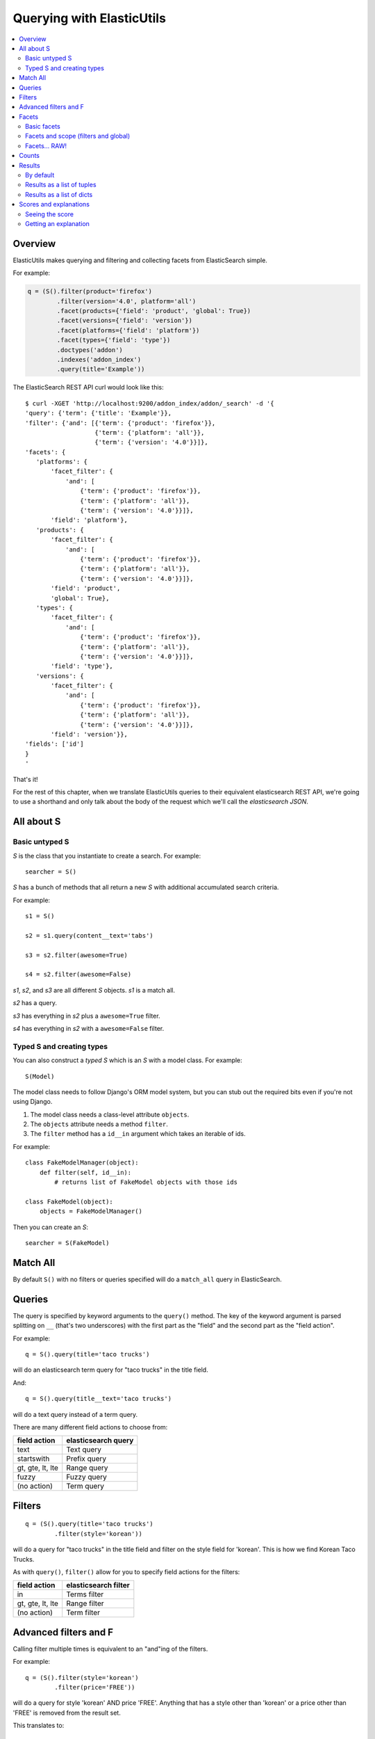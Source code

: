 ==========================
Querying with ElasticUtils
==========================

.. contents::
   :local:


Overview
========

ElasticUtils makes querying and filtering and collecting facets from
ElasticSearch simple.

For example:

.. code-block:: python

   q = (S().filter(product='firefox')
           .filter(version='4.0', platform='all')
           .facet(products={'field': 'product', 'global': True})
           .facet(versions={'field': 'version'})
           .facet(platforms={'field': 'platform'})
           .facet(types={'field': 'type'})
           .doctypes('addon')
           .indexes('addon_index')
           .query(title='Example'))


The ElasticSearch REST API curl would look like this::

    $ curl -XGET 'http://localhost:9200/addon_index/addon/_search' -d '{
    'query': {'term': {'title': 'Example'}},
    'filter': {'and': [{'term': {'product': 'firefox'}},
                       {'term': {'platform': 'all'}},
                       {'term': {'version': '4.0'}}]},
    'facets': {
       'platforms': {
           'facet_filter': {
               'and': [
                   {'term': {'product': 'firefox'}},
                   {'term': {'platform': 'all'}},
                   {'term': {'version': '4.0'}}]},
           'field': 'platform'},
       'products': {
           'facet_filter': {
               'and': [
                   {'term': {'product': 'firefox'}},
                   {'term': {'platform': 'all'}},
                   {'term': {'version': '4.0'}}]},
           'field': 'product',
           'global': True},
       'types': {
           'facet_filter': {
               'and': [
                   {'term': {'product': 'firefox'}},
                   {'term': {'platform': 'all'}},
                   {'term': {'version': '4.0'}}]},
           'field': 'type'},
       'versions': {
           'facet_filter': {
               'and': [
                   {'term': {'product': 'firefox'}},
                   {'term': {'platform': 'all'}},
                   {'term': {'version': '4.0'}}]},
           'field': 'version'}},
    'fields': ['id']
    }
    '

That's it!

For the rest of this chapter, when we translate ElasticUtils queries
to their equivalent elasticsearch REST API, we're going to use a
shorthand and only talk about the body of the request which we'll call
the `elasticsearch JSON`.


.. seealso::

   http://www.elasticsearch.org/guide/reference/api/
     ElasticSearch docs on api

   http://www.elasticsearch.org/guide/reference/api/search/
     ElasticSearch docs on search api

   http://curl.haxx.se/
     Documentation on curl


All about S
===========

Basic untyped S
---------------

`S` is the class that you instantiate to create a search. For example::

    searcher = S()


`S` has a bunch of methods that all return a new `S` with additional
accumulated search criteria.

For example::

   s1 = S()

   s2 = s1.query(content__text='tabs')

   s3 = s2.filter(awesome=True)

   s4 = s2.filter(awesome=False)

`s1`, `s2`, and `s3` are all different `S` objects. `s1` is a match
all.

`s2` has a query.

`s3` has everything in `s2` plus a ``awesome=True`` filter.

`s4` has everything in `s2` with a ``awesome=False`` filter.


Typed S and creating types
--------------------------

You can also construct a `typed S` which is an `S` with a model
class. For example::

   S(Model)


The model class needs to follow Django's ORM model system, but you can
stub out the required bits even if you're not using Django.

1. The model class needs a class-level attribute ``objects``.
2. The ``objects`` attribute needs a method ``filter``.
3. The ``filter`` method has a ``id__in`` argument which takes an
   iterable of ids.

For example::

    class FakeModelManager(object):
        def filter(self, id__in):
            # returns list of FakeModel objects with those ids

    class FakeModel(object):
        objects = FakeModelManager()


Then you can create an `S`::

    searcher = S(FakeModel)


Match All
=========

By default ``S()`` with no filters or queries specified will do a
``match_all`` query in ElasticSearch.

.. seealso::

   http://www.elasticsearch.org/guide/reference/query-dsl/match-all-query.html
     ElasticSearch match_all documentation

Queries
=======

The query is specified by keyword arguments to the ``query()``
method. The key of the keyword argument is parsed splitting on ``__``
(that's two underscores) with the first part as the "field" and the
second part as the "field action".

For example::

   q = S().query(title='taco trucks')


will do an elasticsearch term query for "taco trucks" in the title field.

And::

   q = S().query(title__text='taco trucks')


will do a text query instead of a term query.

There are many different field actions to choose from:

================  ===================
field action      elasticsearch query
================  ===================
text              Text query
startswith        Prefix query
gt, gte, lt, lte  Range query
fuzzy             Fuzzy query
(no action)       Term query
================  ===================

.. seealso::

   http://www.elasticsearch.org/guide/reference/query-dsl/
     ElasticSearch docs for query dsl

   http://www.elasticsearch.org/guide/reference/query-dsl/text-query.html
     ElasticSearch docs on text queries

   http://www.elasticsearch.org/guide/reference/query-dsl/prefix-query.html
     ElasticSearch docs on prefix queries

   http://www.elasticsearch.org/guide/reference/query-dsl/range-query.html
     ElasticSearch docs on range queries

   http://www.elasticsearch.org/guide/reference/query-dsl/fuzzy-query.html
     ElasticSearch docs on fuzzy queries

   http://www.elasticsearch.org/guide/reference/query-dsl/term-query.html
     ElasticSearch docs on term queries


Filters
=======

::

   q = (S().query(title='taco trucks')
           .filter(style='korean'))


will do a query for "taco trucks" in the title field and filter on the
style field for 'korean'. This is how we find Korean Taco Trucks.

As with ``query()``, ``filter()`` allow for you to specify field
actions for the filters:

================  ====================
field action      elasticsearch filter
================  ====================
in                Terms filter
gt, gte, lt, lte  Range filter
(no action)       Term filter
================  ====================


.. seealso::

   http://www.elasticsearch.org/guide/reference/query-dsl/
     ElasticSearch docs for query dsl

   http://www.elasticsearch.org/guide/reference/query-dsl/terms-filter.html
     ElasticSearch docs for terms filter

   http://www.elasticsearch.org/guide/reference/query-dsl/range-filter.html
     ElasticSearch docs for range filter

   http://www.elasticsearch.org/guide/reference/query-dsl/term-filter.html
     ElasticSearch docs for term filter


Advanced filters and F
======================

Calling filter multiple times is equivalent to an "and"ing of the
filters.

For example::

   q = (S().filter(style='korean')
           .filter(price='FREE'))

will do a query for style 'korean' AND price 'FREE'. Anything that has
a style other than 'korean' or a price other than 'FREE' is removed
from the result set.

This translates to::

   {'filter': {
       'and': [
           {'term': {'style': 'korean'}},
           {'term': {'price': 'FREE'}}
       ]},
    'fields': ['id']}


in elasticutils JSON.

You can do the same thing by putting both filters in the same
``.filter()`` call.

For example::

   q = S().filter(style='korean', price='FREE')


that also translates to::

   {'filter': {
       'and': [
           {'term': {'style': 'korean'}},
           {'term': {'price': 'FREE'}}
       ]},
    'fields': ['id']}


in elasticutils JSON.

Suppose you want either Korean or Mexican food. For that, you need an
"or".

You can do something like this::

   q = S().filter(or_={'style': 'korean', 'style'='mexican'})


That translates to::

   {'filter': {
       'or': [
           {'term': {'style': 'korean'}},
           {'term': {'style': 'mexican'}}
       ]},
    'fields': ['id']}


But, that's kind of icky looking.

So, we've also got an ``F`` class that makes this sort of thing
easier.

You can do the previous example with ``F`` like this::

   q = S().filter(F(style='korean') | F(style='mexican'))


will get you all the search results that are either "korean" or
"mexican" style.

That translates to::

   {'filter': {
       'or': [
           {'term': {'style': 'korean'}},
           {'term': {'style': 'mexican'}}
       ]},
    'fields': ['id']}


What if you want Mexican food, but only if it's FREE, otherwise you
want Korean?::

   q = S().filter(F(style='mexican', price='FREE') | F(style='korean'))


That translates to::

   {'filter': {
       'or': [
           {'and': [
               {'term': {'price': 'FREE'}},
               {'term': {'style': 'mexican'}}
           ]},
           {'term': {'style': 'korean'}}
       ]},
    'fields': ['id']}


``F`` supports AND, OR, and NOT operators which are ``&``, ``|`` and
``~`` respectively.

Additionally, you can create an empty ``F`` and build it
incrementally::

    qs = S()
    f = F()
    if some_crazy_thing:
        f &= F(price='FREE')
    if some_other_crazy_thing:
        f |= F(style='mexican')

    qs = qs.filter(f)

If neither `some_crazy_thing` or `some_other_crazy_thing` are
``True``, then ``F`` will be empty. That's ok because empty filters
are ignored.


Facets
======

Basic facets
------------

::

   q = (S().query(title='taco trucks')
           .facet('style', 'location'))


will do a query for "taco trucks" and return terms facets for the
``style`` and ``location`` fields.

That translates to::

    {'query': {'term': {'title': 'taco trucks'}},
     'facets': {
         'style': {'terms': {'field': 'style'}},
         'location': {'terms': {'field': 'location'}}
     },
     'fields': ['id']}

Note that the fieldname you provide in the ``.facet()`` call becomes
the facet name as well.

To get the facet counts, you call ``.facet_counts()`` on the `S`
instance::

    counts = q.facet_counts()


.. seealso::

   http://www.elasticsearch.org/guide/reference/api/search/facets/
     ElasticSearch docs on facets

   http://www.elasticsearch.org/guide/reference/api/search/facets/terms-facet.html
     ElasticSearch docs on terms facet



Facets and scope (filters and global)
-------------------------------------

What happens if your search includes filters?

Here's an example::

    q = (S().query(title='taco trucks')
            .filter(style='korean')
            .facet('style', 'location'))


That translates to this::

    {'query': {'term': {'title': 'taco trucks'}},
     'filter': {'term': {'style': 'korean'}},
     'facets': {
         'style': {
             'terms': {'field': 'style'}
         },
         'location': {
             'terms': {'field': 'location'}
         }
     },
     'fields': ['id']}


The "style" and "location" facets here ONLY apply to the results of
the query and are not affected at all by the filters.

If you want your filters to apply to your facets as well, pass in the
filtered flag::

    q = (S().query(title='taco trucks')
            .filter(style='korean')
            .facet('style', 'location', filtered=True))


That translates to this::

    {'query': {'term': {'title': 'taco trucks'}},
     'filter': {'term': {'style': 'korean'}},
     'facets': {
         'styles': {
             'facet_filter': {'term': {'style': 'korean'}},
             'terms': {'field': 'style'}
         },
         'locations': {
             'facet_filter': {'term': {'style': 'korean'}},
             'terms': {'field': 'location'}
         }
     },
     'fields': ['id']}


Notice how there's an additional `facet_filter` component to the
facets and it contains the contents of the original `filter`
component.

What if you want the filters to apply just to one of the facets and
not the other? You need to add them incrementally::

    q = (S().query(title='taco trucks')
            .filter(style='korean')
            .facet('style', filtered=True)
            .facet('location'))

That translates to this::

    {'query': {'term': {'title': 'taco trucks'}},
     'filter': {'term': {'style': 'korean'}},
     'facets': {
         'style': {
             'facet_filter': {'term': {'style': 'korean'}},
             'terms': {'field': 'style'}
         },
         'location': {
             'terms': {'field': 'location'}
         }
     },
     'fields': ['id']}


What if you want the facets to apply to the entire corpus and not just
the results from the query? Use the `global_` flag::

    q = (S().query(title='taco trucks')
            .filter(style='korean')
            .facet('style', 'location', global_=True))


That translates to this::

    {'query': {'term': {'title': 'taco trucks'}},
     'filter': {'term': {'style': 'korean'}},
     'facets': {
         'style': {
             'global': True,
             'terms': {'field': 'style'}},
         'location': {
             'global': True,
             'terms': {'field': 'location'}
         }
     },
     'fields': ['id']}

.. Note::

   The flag name is `global_` with an underscore at the end. Why?
   Because `global` with no underscore is a Python keyword.


.. seealso::

   http://www.elasticsearch.org/guide/reference/api/search/facets/
     ElasticSearch docs on facets, facet_filter, and global

   http://www.elasticsearch.org/guide/reference/api/search/facets/terms-facet.html
     ElasticSearch docs on terms facet



Facets... RAW!
--------------

ElasticSearch facets can do a lot of other things. Because of this,
there exists ``.facet_raw()`` which will do whatever you need it to.
Specify key/value args by facet name.

For example, you can do the first facet example by::

    q = (S().query(title='taco trucks')
            .facet_raw(style={'terms': {'field': 'style'}}))

One of the things this lets you do is scripted facets. For example::

    q = (S().query(title='taco trucks')
            .facet_raw(styles={
                'field': 'style',
                'script': 'term == korean ? true : false'
            }))

That translates to::

    {'query': {'term': {'title': 'taco trucks'}},
     'facets': {
         'styles': {
             'field': 'style',
             'script': 'term == korean ? true : false'
         }
     },
     'fields': ['id']}


.. Warning::

   If for some reason you have specified a facet with the same name
   using both ``.facet()`` and ``.facet_raw()``, the ``.facet_raw()``
   one will override the ``.facet()`` one.


.. seealso::

   http://www.elasticsearch.org/guide/reference/modules/scripting.html
     ElasticSearch docs on scripting


Counts
======

Total hits can be found by using ``.count()``. For example::

    q = S().query(title='taco trucks')
    count = q.count()


.. Note::

   Don't use Python's ``len`` built-in on the `S` instance if you want
   the number of documents in your index that matches your search.

   This::

       q = S()
       ...
       q.count()

   asks ElasticSearch how many documents in the index match your
   search.

   This::

       q = S()
       ...
       len(q)

   performs the search, gets back as many documents as specified by
   the limits of your search, and returns the length of that list of
   documents.



Results
=======

By default
----------

Results are lazy-loaded, so the query will not be made until you try
to access an item or some other attribute requiring the data.

If you have a typed `S` (e.g. ``S(Model)``), then by default, results
will be instances of that type.

If you have an untyped `S` (e.g. ``S()``), then by default, results
will be dicts.


Results as a list of tuples
---------------------------

`values_list` with no arguments returns a list of tuples each with an
id. With arguments, it'll return a list of tuples of values of the
fields specified in the order the fields were specified.

For example:

>>> list(S().values_list())
[(1,), (2,), (3,)]
>>> list(S().values_list('id', 'name'))
[(1, 'fred'), (2, 'brian'), (3, 'james')]
>>> list(S().values_list('name', 'id')
[('fred', 1), ('brian', 2), ('james', 3)]


Results as a list of dicts
--------------------------

`values_dict` returns a list of dicts. With no arguments, it returns a
list of dicts with a single ``id`` field. With arguments, it returns a
list of dicts with specified fields.

For example:

>>> list(S().values_dict())
[{'id': 1}, {'id': 2}]
>>> list(S().values_dict('id', 'name')
[{'id': 1, 'name': 'fred'}, {'id': 2, 'name': 'brian'}]


.. _scores-and-explanations:

Scores and explanations
=======================

Seeing the score
----------------

Wondering what the score for a document was? ElasticUtils puts that in
the ``_score`` on the search result. For example, let's search an
index that holds knowledge base articles for ones with the word
"crash" in them and print out the scores::

    q = S().query(title__text='crash', content__text='crash')

    for result in q:
        print result._score

This works regardless of what form the search results are in.


Getting an explanation
----------------------

Wondering why one document shows up higher in the results than another
that should have shown up higher? Wonder how that score was computed?
You can set the search to pass the ``explain`` flag to ElasticSearch
with the ``.explain()`` transform.

This returns data that will be in every item in the search results
list as ``_explanation``.

For example, let's do a query on a search corpus of knowledge base
articles for articles with the word "crash" in them::

    q = (S().query(title__text='crash', content__text='crash')
            .explain())

    for result in q:
        print result._explanation


This works regardless of what form the search results are in.

.. seealso::

   http://www.elasticsearch.org/guide/reference/api/search/explain.html
     ElasticSearch docs on explain (which are pretty bereft of
     details).
